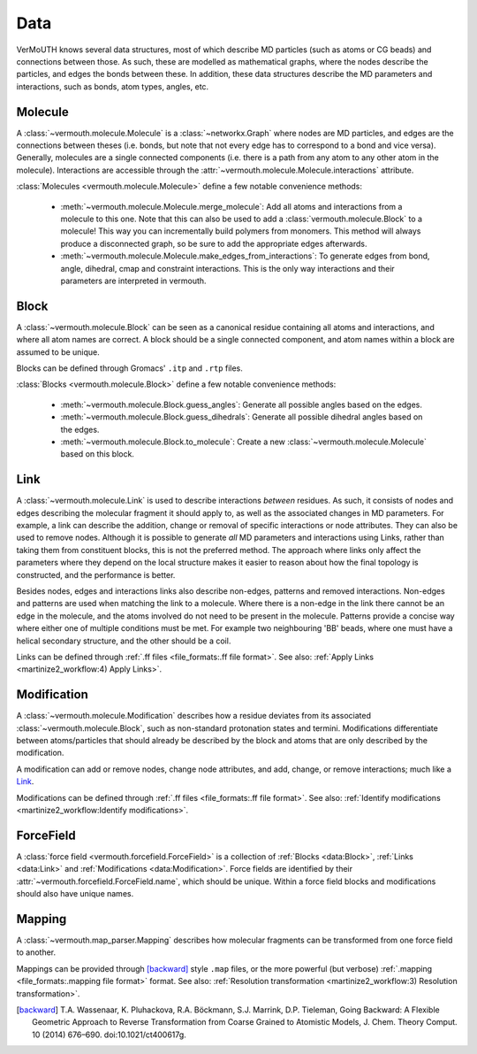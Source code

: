 Data
====
VerMoUTH knows several data structures, most of which describe MD particles
(such as atoms or CG beads) and connections between those. As such, these are
modelled as mathematical graphs, where the nodes describe the particles, and
edges the bonds between these. In addition, these data structures describe the
MD parameters and interactions, such as bonds, atom types, angles, etc.

Molecule
--------
A :class:`~vermouth.molecule.Molecule` is a :class:`~networkx.Graph` where nodes
are MD particles, and edges are the connections between theses (i.e. bonds, but
note that not every edge has to correspond to a bond and vice versa).
Generally, molecules are a single connected components (i.e. there is a path
from any atom to any other atom in the molecule). Interactions are accessible
through the :attr:`~vermouth.molecule.Molecule.interactions` attribute.

:class:`Molecules <vermouth.molecule.Molecule>` define a few notable convenience
methods:

 - :meth:`~vermouth.molecule.Molecule.merge_molecule`: Add all atoms and
   interactions from a molecule to this one. Note that this can also be used to
   add a :class:`vermouth.molecule.Block` to a molecule! This way you can
   incrementally build polymers from monomers. This method will always produce
   a disconnected graph, so be sure to add the appropriate edges afterwards.
 - :meth:`~vermouth.molecule.Molecule.make_edges_from_interactions`: To generate
   edges from bond, angle, dihedral, cmap and constraint interactions. This is
   the only way interactions and their parameters are interpreted in vermouth.

Block
-----
A :class:`~vermouth.molecule.Block` can be seen as a canonical residue
containing all atoms and interactions, and where all atom names are correct.
A block should be a single connected component, and atom names within a block
are assumed to be unique.

Blocks can be defined through Gromacs' ``.itp`` and ``.rtp`` files.

:class:`Blocks <vermouth.molecule.Block>` define a few notable convenience
methods:

 - :meth:`~vermouth.molecule.Block.guess_angles`: Generate all possible angles
   based on the edges.
 - :meth:`~vermouth.molecule.Block.guess_dihedrals`: Generate all possible
   dihedral angles based on the edges.
 - :meth:`~vermouth.molecule.Block.to_molecule`: Create a new
   :class:`~vermouth.molecule.Molecule` based on this block.

Link
----
A :class:`~vermouth.molecule.Link` is used to describe interactions *between*
residues. As such, it consists of nodes and edges describing the molecular
fragment it should apply to, as well as the associated changes in MD parameters.
For example, a link can describe the addition, change or removal of specific
interactions or node attributes. They can also be used to remove nodes. Although
it is possible to generate *all* MD parameters and interactions using Links,
rather than taking them from constituent blocks, this is not the preferred
method. The approach where links only affect the parameters where they depend on
the local structure makes it easier to reason about how the final topology is
constructed, and the performance is better.

Besides nodes, edges and interactions links also describe non-edges, patterns
and removed interactions. Non-edges and patterns are used when matching the link
to a molecule. Where there is a non-edge in the link there cannot be an edge in
the molecule, and the atoms involved do not need to be present in the molecule.
Patterns provide a concise way where either one of multiple conditions must be
met. For example two neighbouring 'BB' beads, where one must have a helical
secondary structure, and the other should be a coil.

Links can be defined through :ref:`.ff files <file_formats:.ff file format>`.
See also: :ref:`Apply Links <martinize2_workflow:4) Apply Links>`.

Modification
------------
A :class:`~vermouth.molecule.Modification` describes how a residue deviates from
its associated :class:`~vermouth.molecule.Block`, such as non-standard
protonation states and termini. Modifications differentiate between
atoms/particles that should already be described by the block and atoms that are
only described by the modification.

A modification can add or remove nodes, change node attributes, and add, change,
or remove interactions; much like a `Link`_.

Modifications can be defined through :ref:`.ff files <file_formats:.ff file format>`.
See also: :ref:`Identify modifications <martinize2_workflow:Identify modifications>`.

ForceField
----------
A :class:`force field <vermouth.forcefield.ForceField>` is a collection of
:ref:`Blocks <data:Block>`, :ref:`Links <data:Link>` and
:ref:`Modifications <data:Modification>`. Force fields are identified by their
:attr:`~vermouth.forcefield.ForceField.name`, which should be unique. Within a
force field blocks and modifications should also have unique names.

Mapping
-------
A :class:`~vermouth.map_parser.Mapping` describes how molecular fragments can
be transformed from one force field to another.

Mappings can be provided through [backward]_ style ``.map`` files, or the more
powerful (but verbose) :ref:`.mapping <file_formats:.mapping file format>` format.
See also: :ref:`Resolution transformation <martinize2_workflow:3) Resolution transformation>`.

.. [backward] T.A. Wassenaar, K. Pluhackova, R.A. Böckmann, S.J. Marrink, D.P. Tieleman, Going Backward: A Flexible Geometric Approach to Reverse Transformation from Coarse Grained to Atomistic Models, J. Chem. Theory Comput. 10 (2014) 676–690. doi:10.1021/ct400617g.
